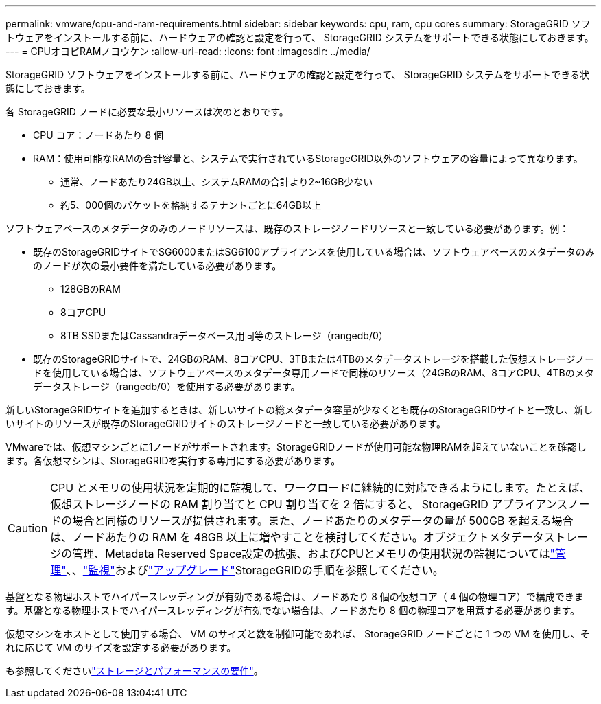 ---
permalink: vmware/cpu-and-ram-requirements.html 
sidebar: sidebar 
keywords: cpu, ram, cpu cores 
summary: StorageGRID ソフトウェアをインストールする前に、ハードウェアの確認と設定を行って、 StorageGRID システムをサポートできる状態にしておきます。 
---
= CPUオヨビRAMノヨウケン
:allow-uri-read: 
:icons: font
:imagesdir: ../media/


[role="lead"]
StorageGRID ソフトウェアをインストールする前に、ハードウェアの確認と設定を行って、 StorageGRID システムをサポートできる状態にしておきます。

各 StorageGRID ノードに必要な最小リソースは次のとおりです。

* CPU コア：ノードあたり 8 個
* RAM：使用可能なRAMの合計容量と、システムで実行されているStorageGRID以外のソフトウェアの容量によって異なります。
+
** 通常、ノードあたり24GB以上、システムRAMの合計より2~16GB少ない
** 約5、000個のバケットを格納するテナントごとに64GB以上




ソフトウェアベースのメタデータのみのノードリソースは、既存のストレージノードリソースと一致している必要があります。例：

* 既存のStorageGRIDサイトでSG6000またはSG6100アプライアンスを使用している場合は、ソフトウェアベースのメタデータのみのノードが次の最小要件を満たしている必要があります。
+
** 128GBのRAM
** 8コアCPU
** 8TB SSDまたはCassandraデータベース用同等のストレージ（rangedb/0）


* 既存のStorageGRIDサイトで、24GBのRAM、8コアCPU、3TBまたは4TBのメタデータストレージを搭載した仮想ストレージノードを使用している場合は、ソフトウェアベースのメタデータ専用ノードで同様のリソース（24GBのRAM、8コアCPU、4TBのメタデータストレージ（rangedb/0）を使用する必要があります。


新しいStorageGRIDサイトを追加するときは、新しいサイトの総メタデータ容量が少なくとも既存のStorageGRIDサイトと一致し、新しいサイトのリソースが既存のStorageGRIDサイトのストレージノードと一致している必要があります。

VMwareでは、仮想マシンごとに1ノードがサポートされます。StorageGRIDノードが使用可能な物理RAMを超えていないことを確認します。各仮想マシンは、StorageGRIDを実行する専用にする必要があります。


CAUTION: CPU とメモリの使用状況を定期的に監視して、ワークロードに継続的に対応できるようにします。たとえば、仮想ストレージノードの RAM 割り当てと CPU 割り当てを 2 倍にすると、 StorageGRID アプライアンスノードの場合と同様のリソースが提供されます。また、ノードあたりのメタデータの量が 500GB を超える場合は、ノードあたりの RAM を 48GB 以上に増やすことを検討してください。オブジェクトメタデータストレージの管理、Metadata Reserved Space設定の拡張、およびCPUとメモリの使用状況の監視についてはlink:../admin/index.html["管理"]、、link:../monitor/index.html["監視"]およびlink:../upgrade/index.html["アップグレード"]StorageGRIDの手順を参照してください。

基盤となる物理ホストでハイパースレッディングが有効である場合は、ノードあたり 8 個の仮想コア（ 4 個の物理コア）で構成できます。基盤となる物理ホストでハイパースレッディングが有効でない場合は、ノードあたり 8 個の物理コアを用意する必要があります。

仮想マシンをホストとして使用する場合、 VM のサイズと数を制御可能であれば、 StorageGRID ノードごとに 1 つの VM を使用し、それに応じて VM のサイズを設定する必要があります。

も参照してくださいlink:storage-and-performance-requirements.html["ストレージとパフォーマンスの要件"]。
